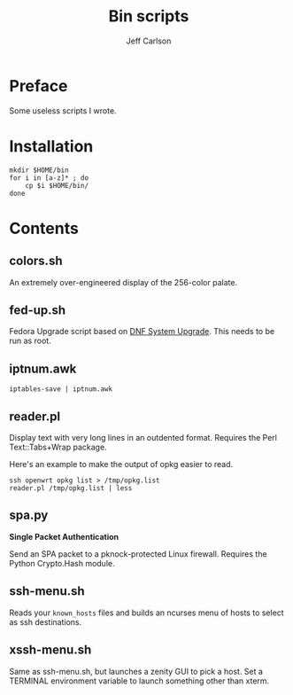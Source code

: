 #+TITLE: Bin scripts
#+AUTHOR: Jeff Carlson

* Preface

Some useless scripts I wrote.

* Installation

#+BEGIN_SRC shell
  mkdir $HOME/bin
  for i in [a-z]* ; do
      cp $i $HOME/bin/
  done
#+END_SRC

* Contents

** colors.sh

An extremely over-engineered display of the 256-color palate.

** fed-up.sh

Fedora Upgrade script based on [[https://docs.fedoraproject.org/en-US/quick-docs/dnf-system-upgrade/][DNF System Upgrade]].  This needs to be run as root.

** iptnum.awk

#+BEGIN_SRC shell
  iptables-save | iptnum.awk
#+END_SRC

** reader.pl

Display text with very long lines in an outdented format.  Requires
the Perl Text::Tabs+Wrap package.

Here's an example to make the output of opkg easier to read.

#+BEGIN_SRC shell
  ssh openwrt opkg list > /tmp/opkg.list
  reader.pl /tmp/opkg.list | less
#+END_SRC

** spa.py

*Single Packet Authentication*

Send an SPA packet to a pknock-protected Linux firewall.  Requires the
Python Crypto.Hash module.

** ssh-menu.sh

Reads your =known_hosts= files and builds an ncurses menu of hosts to
select as ssh destinations.

** xssh-menu.sh

Same as ssh-menu.sh, but launches a zenity GUI to pick a host.  Set a
TERMINAL environment variable to launch something other than xterm.
